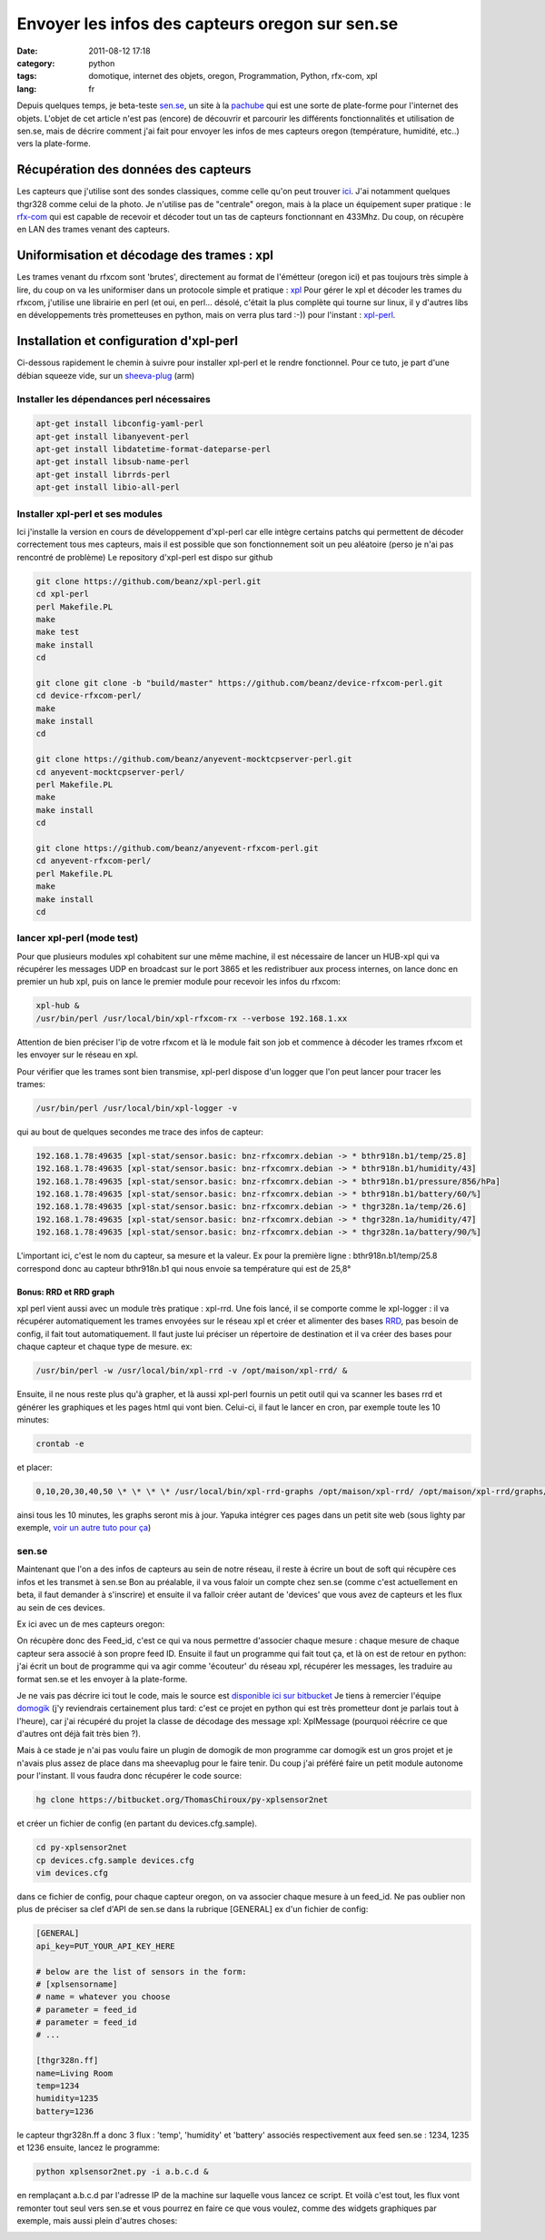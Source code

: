 Envoyer les infos des capteurs oregon sur sen.se
################################################
:date: 2011-08-12 17:18
:category: python
:tags: domotique, internet des objets, oregon, Programmation, Python, rfx-com, xpl
:lang: fr

|thgr328n| 

Depuis quelques temps, je beta-teste `sen.se`_, un site à la `pachube`_ qui est
une sorte de plate-forme pour l'internet des objets. L'objet de cet
article n'est pas (encore) de découvrir et parcourir les différents
fonctionnalités et utilisation de sen.se, mais de décrire comment j'ai
fait pour envoyer les infos de mes capteurs oregon (température,
humidité, etc..) vers la plate-forme.

Récupération des données des capteurs
=====================================

Les capteurs que j'utilise sont des sondes classiques, comme celle qu'on
peut trouver `ici`_. J'ai notamment quelques thgr328 comme celui de la
photo. Je n'utilise pas de "centrale" oregon, mais à la place un
équipement super pratique : le `rfx-com`_ qui est capable de recevoir et
décoder tout un tas de capteurs fonctionnant en 433Mhz. Du coup, on
récupère en LAN des trames venant des capteurs.

Uniformisation et décodage des trames : xpl
===========================================

Les trames venant du rfxcom sont 'brutes', directement au format de
l'émétteur (oregon ici) et pas toujours très simple à lire, du coup on
va les uniformiser dans un protocole simple et pratique : `xpl`_ Pour
gérer le xpl et décoder les trames du rfxcom, j'utilise une librairie en
perl (et oui, en perl... désolé, c'était la plus complète qui tourne sur
linux, il y d'autres libs en développements très prometteuses en python,
mais on verra plus tard :-)) pour l'instant : `xpl-perl`_.

Installation et configuration d'xpl-perl
========================================

Ci-dessous rapidement le chemin à suivre pour installer xpl-perl et le
rendre fonctionnel. Pour ce tuto, je part d'une débian squeeze vide, sur
un `sheeva-plug`_ (arm)

Installer les dépendances perl nécessaires
------------------------------------------

.. code-block:: bash

   apt-get install libconfig-yaml-perl 
   apt-get install libanyevent-perl 
   apt-get install libdatetime-format-dateparse-perl
   apt-get install libsub-name-perl 
   apt-get install librrds-perl 
   apt-get install libio-all-perl

Installer xpl-perl et ses modules
---------------------------------

Ici j'installe la version en cours de développement d'xpl-perl car elle
intègre certains patchs qui permettent de décoder correctement tous mes
capteurs, mais il est possible que son fonctionnement soit un peu
aléatoire (perso je n'ai pas rencontré de problème) Le repository
d'xpl-perl est dispo sur github 

.. code-block:: bash

   git clone https://github.com/beanz/xpl-perl.git
   cd xpl-perl
   perl Makefile.PL
   make
   make test
   make install
   cd
    
   git clone git clone -b "build/master" https://github.com/beanz/device-rfxcom-perl.git
   cd device-rfxcom-perl/
   make
   make install
   cd
    
   git clone https://github.com/beanz/anyevent-mocktcpserver-perl.git
   cd anyevent-mocktcpserver-perl/
   perl Makefile.PL
   make
   make install
   cd
    
   git clone https://github.com/beanz/anyevent-rfxcom-perl.git
   cd anyevent-rfxcom-perl/
   perl Makefile.PL
   make
   make install
   cd
    
lancer xpl-perl (mode test)
---------------------------

Pour que plusieurs modules xpl cohabitent sur une même machine, il est
nécessaire de lancer un HUB-xpl qui va récupérer les messages UDP en
broadcast sur le port 3865 et les redistribuer aux process internes, on
lance donc en premier un hub xpl, puis on lance le premier module pour
recevoir les infos du rfxcom:

.. code-block:: bash

   xpl-hub &
   /usr/bin/perl /usr/local/bin/xpl-rfxcom-rx --verbose 192.168.1.xx

Attention de bien préciser l'ip de votre rfxcom et là le module
fait son job et commence à décoder les trames rfxcom et les envoyer sur
le réseau en xpl. 

Pour vérifier que les trames sont bien transmise,
xpl-perl dispose d'un logger que l'on peut lancer pour tracer les trames:

.. code-block:: bash

   /usr/bin/perl /usr/local/bin/xpl-logger -v

qui au bout de quelques secondes me trace des infos de capteur: 

.. code-block:: bash

   192.168.1.78:49635 [xpl-stat/sensor.basic: bnz-rfxcomrx.debian -> * bthr918n.b1/temp/25.8]
   192.168.1.78:49635 [xpl-stat/sensor.basic: bnz-rfxcomrx.debian -> * bthr918n.b1/humidity/43]
   192.168.1.78:49635 [xpl-stat/sensor.basic: bnz-rfxcomrx.debian -> * bthr918n.b1/pressure/856/hPa]
   192.168.1.78:49635 [xpl-stat/sensor.basic: bnz-rfxcomrx.debian -> * bthr918n.b1/battery/60/%]
   192.168.1.78:49635 [xpl-stat/sensor.basic: bnz-rfxcomrx.debian -> * thgr328n.1a/temp/26.6]
   192.168.1.78:49635 [xpl-stat/sensor.basic: bnz-rfxcomrx.debian -> * thgr328n.1a/humidity/47]
   192.168.1.78:49635 [xpl-stat/sensor.basic: bnz-rfxcomrx.debian -> * thgr328n.1a/battery/90/%]
   
L'important ici, c'est le nom du capteur, sa mesure et la valeur. Ex pour la
première ligne : bthr918n.b1/temp/25.8 correspond donc au capteur
bthr918n.b1 qui nous envoie sa température qui est de 25,8°

Bonus: RRD et RRD graph
~~~~~~~~~~~~~~~~~~~~~~~

xpl perl vient aussi avec un module très pratique : xpl-rrd. Une fois
lancé, il se comporte comme le xpl-logger : il va récupérer
automatiquement les trames envoyées sur le réseau xpl et créer et
alimenter des bases `RRD`_, pas besoin de config, il fait tout
automatiquement. Il faut juste lui préciser un répertoire de destination
et il va créer des bases pour chaque capteur et chaque type de mesure.
ex: 

.. code-block:: bash

   /usr/bin/perl -w /usr/local/bin/xpl-rrd -v /opt/maison/xpl-rrd/ & 

Ensuite, il ne nous reste plus qu'à
grapher, et là aussi xpl-perl fournis un petit outil qui va scanner les
bases rrd et générer les graphiques et les pages html qui vont bien.
Celui-ci, il faut le lancer en cron, par exemple toute les 10 minutes:

.. code-block:: bash

   crontab -e

et placer:

.. code-block:: cron

   0,10,20,30,40,50 \* \* \* \* /usr/local/bin/xpl-rrd-graphs /opt/maison/xpl-rrd/ /opt/maison/xpl-rrd/graphs/

ainsi tous les 10 minutes, les graphs seront mis à jour. Yapuka intégrer ces pages dans
un petit site web (sous lighty par exemple, `voir un autre tuto pour
ça`_) 

|image1|

sen.se
------

Maintenant que l'on a des infos de capteurs au sein de notre réseau, il
reste à écrire un bout de soft qui récupère ces infos et les transmet à
sen.se Bon au préalable, il va vous faloir un compte chez sen.se (comme
c'est actuellement en beta, il faut demander à s'inscrire) et ensuite il
va falloir créer autant de 'devices' que vous avez de capteurs et les
flux au sein de ces devices. 

Ex ici avec un de mes capteurs oregon:
|image2| 

|image3| 

|image4| 

On récupère donc des Feed\_id, c'est ce qui
va nous permettre d'associer chaque mesure : chaque mesure de chaque
capteur sera associé à son propre feed ID. Ensuite il faut un programme
qui fait tout ça, et là on est de retour en python: j'ai écrit un bout
de programme qui va agir comme 'écouteur' du réseau xpl, récupérer les
messages, les traduire au format sen.se et les envoyer à la plate-forme.

Je ne vais pas décrire ici tout le code, mais le source est `disponible
ici sur bitbucket`_ 
Je tiens à remercier l'équipe `domogik`_ (j'y
reviendrais certainement plus tard: c'est ce projet en python qui est
très prometteur dont je parlais tout à l'heure), car j'ai récupéré du
projet la classe de décodage des message xpl: XplMessage (pourquoi
réécrire ce que d'autres ont déjà fait très bien ?). 

Mais à ce stade je n'ai pas voulu faire un plugin de domogik de mon programme car domogik
est un gros projet et je n'avais plus assez de place dans ma sheevaplug
pour le faire tenir. Du coup j'ai préféré faire un petit module autonome
pour l'instant. Il vous faudra donc récupérer le code source: 

.. code-block:: bash

   hg clone https://bitbucket.org/ThomasChiroux/py-xplsensor2net

et créer un fichier de config (en partant du devices.cfg.sample). 

.. code-block:: bash

   cd py-xplsensor2net 
   cp devices.cfg.sample devices.cfg 
   vim devices.cfg

dans ce fichier de config, pour chaque capteur oregon, on va
associer chaque mesure à un feed\_id. Ne pas oublier non plus de
préciser sa clef d'API de sen.se dans la rubrique [GENERAL] ex d'un
fichier de config: 

.. code-block:: bash

   [GENERAL]
   api_key=PUT_YOUR_API_KEY_HERE
    
   # below are the list of sensors in the form:
   # [xplsensorname]
   # name = whatever you choose
   # parameter = feed_id
   # parameter = feed_id
   # ...
    
   [thgr328n.ff]
   name=Living Room
   temp=1234
   humidity=1235
   battery=1236

le capteur thgr328n.ff a
donc 3 flux : 'temp', 'humidity' et 'battery' associés respectivement
aux feed sen.se : 1234, 1235 et 1236 ensuite, lancez le programme:

.. code-block:: bash

   python xplsensor2net.py -i a.b.c.d &

en remplaçant
a.b.c.d par l'adresse IP de la machine sur laquelle vous lancez ce
script. Et voilà c'est tout, les flux vont remonter tout seul vers
sen.se et vous pourrez en faire ce que vous voulez, comme des widgets
graphiques par exemple, mais aussi plein d'autres choses:

|image5|

.. _sen.se: http://open.sen.se/
.. _pachube: https://pachube.com/
.. _ici: http://fr.oregonscientific.com/cat-Stations-M%C3%A9t%C3%A9o-sub-Sondes-and-Accessoires.html
.. _rfx-com: http://www.rfxcom.com/receivers.htm
.. _xpl: http://en.wikipedia.org/wiki/XPL_Protocol
.. _xpl-perl: https://github.com/beanz/xpl-perl/
.. _sheeva-plug: http://fr.wikipedia.org/wiki/SheevaPlug
.. _RRD: http://www.mrtg.org/rrdtool/
.. _voir un autre tuto pour ça: http://www.chiroux.com/installation-dun-serveur-web-securise-sous-ubuntu-9-04server/
.. _disponible ici sur bitbucket: https://bitbucket.org/ThomasChiroux/py-xplsensor2net
.. _domogik: http://wiki.domogik.org/

.. |thgr328n| image:: media/images/thgr328n.png
.. |image1| image:: media/images/rrd-300x125.png
.. |image2| image:: media/images/sense1.png
.. |image3| image:: media/images/sense2.png
.. |image4| image:: media/images/sense3.png
.. |image5| image:: media/images/sense_widgets-1024x566.png
.. |image6| image:: media/images/thgr328n.png
